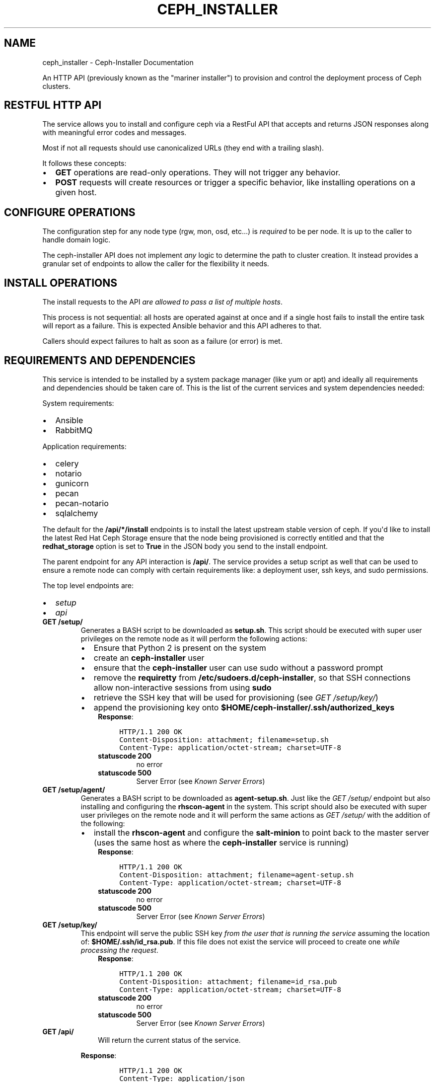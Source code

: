 .\" Man page generated from reStructuredText.
.
.TH "CEPH_INSTALLER" "1" "May 09, 2016" "1.0.8" "ceph-installer"
.SH NAME
ceph_installer \- Ceph-Installer Documentation
.
.nr rst2man-indent-level 0
.
.de1 rstReportMargin
\\$1 \\n[an-margin]
level \\n[rst2man-indent-level]
level margin: \\n[rst2man-indent\\n[rst2man-indent-level]]
-
\\n[rst2man-indent0]
\\n[rst2man-indent1]
\\n[rst2man-indent2]
..
.de1 INDENT
.\" .rstReportMargin pre:
. RS \\$1
. nr rst2man-indent\\n[rst2man-indent-level] \\n[an-margin]
. nr rst2man-indent-level +1
.\" .rstReportMargin post:
..
.de UNINDENT
. RE
.\" indent \\n[an-margin]
.\" old: \\n[rst2man-indent\\n[rst2man-indent-level]]
.nr rst2man-indent-level -1
.\" new: \\n[rst2man-indent\\n[rst2man-indent-level]]
.in \\n[rst2man-indent\\n[rst2man-indent-level]]u
..
.sp
An HTTP API (previously known as the "mariner installer") to provision and
control the deployment process of Ceph clusters.
.SH RESTFUL HTTP API
.sp
The service allows you to install and configure ceph via a RestFul API that
accepts and returns JSON responses along with meaningful error codes and
messages.
.sp
Most if not all requests should use canonicalized URLs (they end with
a trailing slash).
.sp
It follows these concepts:
.INDENT 0.0
.IP \(bu 2
\fBGET\fP operations are read\-only operations. They will not trigger any
behavior.
.IP \(bu 2
\fBPOST\fP requests will create resources or trigger a specific behavior, like
installing operations on a given host.
.UNINDENT
.SH CONFIGURE OPERATIONS
.sp
The configuration step for any node type (rgw, mon, osd, etc...) is \fIrequired\fP
to be per node. It is up to the caller to handle domain logic.
.sp
The ceph\-installer API does not implement \fIany\fP logic to determine the path to
cluster creation. It instead provides a granular set of endpoints to allow the
caller for the flexibility it needs.
.SH INSTALL OPERATIONS
.sp
The install requests to the API \fIare allowed to pass a list of multiple hosts\fP\&.
.sp
This process is not sequential: all hosts are operated against at
once and if a single host fails to install the entire task will report as
a failure. This is expected Ansible behavior and this API adheres to that.
.sp
Callers should expect failures to halt as soon as a failure (or error) is met.
.SH REQUIREMENTS AND DEPENDENCIES
.sp
This service is intended to be installed by a system package manager (like yum
or apt) and ideally all requirements and dependencies should be taken care of.
This is the list of the current services and system dependencies needed:
.sp
System requirements:
.INDENT 0.0
.IP \(bu 2
Ansible
.IP \(bu 2
RabbitMQ
.UNINDENT
.sp
Application requirements:
.INDENT 0.0
.IP \(bu 2
celery
.IP \(bu 2
notario
.IP \(bu 2
gunicorn
.IP \(bu 2
pecan
.IP \(bu 2
pecan\-notario
.IP \(bu 2
sqlalchemy
.UNINDENT
.sp
The default for the \fB/api/*/install\fP endpoints is to install the latest
upstream stable version of ceph. If you\(aqd like to install the latest Red Hat
Ceph Storage ensure that the node being provisioned is correctly entitled and
that the \fBredhat_storage\fP option is set to \fBTrue\fP in the JSON body you send
to the install endpoint.
.sp
The parent endpoint for any API interaction is \fB/api/\fP\&. The service provides
a setup script as well that can be used to ensure a remote node can comply with
certain requirements like: a deployment user, ssh keys, and sudo permissions.
.sp
The top level endpoints are:
.INDENT 0.0
.IP \(bu 2
\fI\%setup\fP
.IP \(bu 2
\fI\%api\fP
.UNINDENT
.INDENT 0.0
.TP
.B GET /setup/
Generates a BASH script to be downloaded as \fBsetup.sh\fP\&. This
script should be executed with super user privileges on the remote node as it
will perform the following actions:
.INDENT 7.0
.IP \(bu 2
Ensure that Python 2 is present on the system
.IP \(bu 2
create an \fBceph\-installer\fP user
.IP \(bu 2
ensure that the \fBceph\-installer\fP user can use sudo without a password
prompt
.IP \(bu 2
remove the \fBrequiretty\fP from \fB/etc/sudoers.d/ceph\-installer\fP, so that
SSH connections allow non\-interactive sessions from using \fBsudo\fP
.IP \(bu 2
retrieve the SSH key that will be used for provisioning (see
\fI\%GET /setup/key/\fP)
.IP \(bu 2
append the provisioning key onto
\fB$HOME/ceph\-installer/.ssh/authorized_keys\fP
.UNINDENT
.INDENT 7.0
.INDENT 3.5
\fBResponse\fP:
.INDENT 0.0
.INDENT 3.5
.sp
.nf
.ft C
HTTP/1.1 200 OK
Content\-Disposition: attachment; filename=setup.sh
Content\-Type: application/octet\-stream; charset=UTF\-8
.ft P
.fi
.UNINDENT
.UNINDENT
.INDENT 0.0
.TP
.B statuscode 200
no error
.TP
.B statuscode 500
Server Error (see \fI\%Known Server Errors\fP)
.UNINDENT
.UNINDENT
.UNINDENT
.UNINDENT
.INDENT 0.0
.TP
.B GET /setup/agent/
Generates a BASH script to be downloaded as \fBagent\-setup.sh\fP\&. Just like the
\fI\%GET /setup/\fP endpoint but also installing and configuring the
\fBrhscon\-agent\fP in the system. This script should also be executed with
super user privileges on the remote node and it will perform the same actions
as \fI\%GET /setup/\fP with the addition of the following:
.INDENT 7.0
.IP \(bu 2
install the \fBrhscon\-agent\fP and configure the \fBsalt\-minion\fP to point
back to the master server (uses the same host as where the
\fBceph\-installer\fP service is running)
.UNINDENT
.INDENT 7.0
.INDENT 3.5
\fBResponse\fP:
.INDENT 0.0
.INDENT 3.5
.sp
.nf
.ft C
HTTP/1.1 200 OK
Content\-Disposition: attachment; filename=agent\-setup.sh
Content\-Type: application/octet\-stream; charset=UTF\-8
.ft P
.fi
.UNINDENT
.UNINDENT
.INDENT 0.0
.TP
.B statuscode 200
no error
.TP
.B statuscode 500
Server Error (see \fI\%Known Server Errors\fP)
.UNINDENT
.UNINDENT
.UNINDENT
.UNINDENT
.INDENT 0.0
.TP
.B GET /setup/key/
This endpoint will serve the public SSH key \fIfrom the user that is running
the service\fP assuming the location of: \fB$HOME/.ssh/id_rsa.pub\fP\&. If this
file does not exist the service will proceed to create one \fIwhile processing
the request\fP\&.
.INDENT 7.0
.INDENT 3.5
\fBResponse\fP:
.INDENT 0.0
.INDENT 3.5
.sp
.nf
.ft C
HTTP/1.1 200 OK
Content\-Disposition: attachment; filename=id_rsa.pub
Content\-Type: application/octet\-stream; charset=UTF\-8
.ft P
.fi
.UNINDENT
.UNINDENT
.INDENT 0.0
.TP
.B statuscode 200
no error
.TP
.B statuscode 500
Server Error (see \fI\%Known Server Errors\fP)
.UNINDENT
.UNINDENT
.UNINDENT
.UNINDENT
.INDENT 0.0
.TP
.B GET /api/
.INDENT 7.0
.INDENT 3.5
Will return the current status of the service.
.UNINDENT
.UNINDENT
.sp
\fBResponse\fP:
.INDENT 7.0
.INDENT 3.5
.INDENT 0.0
.INDENT 3.5
.sp
.nf
.ft C
HTTP/1.1 200 OK
Content\-Type: application/json

{}
.ft P
.fi
.UNINDENT
.UNINDENT
.INDENT 0.0
.TP
.B statuscode 200
All components of the system are operational
.TP
.B statuscode 500
Server Error (see \fI\%Known Server Errors\fP)
.UNINDENT
.UNINDENT
.UNINDENT
.UNINDENT
.SH TASKS
.sp
A task is created when an action on a remote node is triggered (for example to
install packages on a monitor node).  They can be used to track the progress of
the operation, like installing or configuring a remote node.
.sp
Tasks contain metadata for these calls. This metadata includes items like:
start time, end time, success, stderr, stdout
.sp
You may consume the status of a task by polling the \fB/api/tasks/\fP endpoint.
.SH POLLING
.sp
As soon as a call is performed and conditions are met for provisioning on
a remote node a "task" is created. This means the information is not atomic, it
is available as soon as the call proceeds to a remote node interaction and
information gets updated as the task completes.
.sp
When a task is not done it will have a \fBnull\fP value for the \fBended\fP key,
will default to \fB"succeeded": "false"\fP and it will have a \fBcompleted\fP key
that will be \fBtrue\fP when the task has finished.  These tasks have an unique
identifier.  The endpoints \fIwill always return a 200 when they are available\fP\&.
.sp
Polling is not subject to handle state with HTTP status codes (e.g. 304)
.INDENT 0.0
.TP
.B GET /api/tasks/
Returns a list of all available tasks.
.INDENT 7.0
.INDENT 3.5
\fBResponse\fP:
.INDENT 0.0
.INDENT 3.5
.sp
.nf
.ft C
HTTP/1.1 200 OK
Content\-Type: application/json

[
    {"command": "command arguments flags sample",
      "ended": "2016\-01\-27T15:03:23.438172",
      "endpoint": "/api/rgw/configure",
      "id": "2207bde6\-4346\-4a83\-984a\-40a5c00056c1",
      "started": "2016\-01\-27T15:03:22.638173",
      "stderr": "command stderr",
      "stdout": "command stdout",
      "succeeded": true,
    }
]
.ft P
.fi
.UNINDENT
.UNINDENT
.INDENT 0.0
.TP
.B statuscode 200
Available tasks
.TP
.B statuscode 500
Server Error (see \fI\%Known Server Errors\fP)
.UNINDENT
.UNINDENT
.UNINDENT
.UNINDENT
.INDENT 0.0
.TP
.B GET /api/tasks/(id)/
Distinct task metadata
.sp
\fBResponse\fP:
.INDENT 7.0
.INDENT 3.5
.sp
.nf
.ft C
HTTP/1.1 200 OK
Content\-Type: application/json

{
  "command": "command arguments flags sample",
  "ended": "2016\-01\-27T15:03:23.438172",
  "endpoint": "/api/rgw/configure",
  "id": "2207bde6\-4346\-4a83\-984a\-40a5c00056c1",
  "started": "2016\-01\-27T15:03:22.638173",
  "stderr": "command stderr",
  "stdout": "command stdout"
}
.ft P
.fi
.UNINDENT
.UNINDENT
.INDENT 7.0
.TP
.B Status Codes
.INDENT 7.0
.IP \(bu 2
\fI\%200 OK\fP \-\- Task metadata exists
.IP \(bu 2
\fI\%404 Not Found\fP \-\- Task does not exist
.IP \(bu 2
\fI\%500 Internal Server Error\fP \-\- Server Error (see \fI\%Known Server Errors\fP)
.UNINDENT
.UNINDENT
.UNINDENT
.INDENT 0.0
.TP
.B POST /api/agent/
Start the installation process for ceph\-agent(s)
.sp
\fBResponse\fP:
.INDENT 7.0
.INDENT 3.5
.sp
.nf
.ft C
HTTP/1.1 200 OK
Content\-Type: application/json

{
    "endpoint": "/api/agent/",
    "succeeded": false,
    "stdout": null,
    "started": null,
    "exit_code": null,
    "ended": null,
    "command": null,
    "stderr": null,
    "identifier": "47f60562\-a96b\-4ac6\-be07\-71726b595793",
    "verbose": false,
}
.ft P
.fi
.UNINDENT
.UNINDENT
.sp
\fBRequest\fP:
.INDENT 7.0
.INDENT 3.5
.sp
.nf
.ft C
HTTP/1.1 200 OK
Content\-Type: application/json


{
    "hosts": ["mon1.example.com", "mon2.example.com", "mon3.example.com"],
    "master": "master.example.com"
}
.ft P
.fi
.UNINDENT
.UNINDENT
.INDENT 7.0
.TP
.B Request JSON Object
.INDENT 7.0
.IP \(bu 2
\fBhosts\fP (\fIarray\fP) \-\- (required) The hostnames to which to install and
configure. For simplicity\(aqs sake, the agent host\(aqs
salt\-minion will point at a salt master on the same host
where ceph\-installer is running.
.IP \(bu 2
\fBmaster\fP (\fIstring\fP) \-\- (optional, default: \fBSERVER_NAME\fP) If not provided, it will look at the
request and use \fBSERVER_NAME\fP\&.
.IP \(bu 2
\fBverbose\fP (\fIboolean\fP) \-\- (optional, default: \fBfalse\fP) Increase the verbosity when calling ansible.
.UNINDENT
.UNINDENT
.UNINDENT
.INDENT 0.0
.TP
.B POST /api/mon/install/
Start the installation process for monitor(s). It is allowed to flag the
need to install the \fBcalamari\-server\fP package which provides a restful API
for a cluster.
.sp
\fBResponse\fP:
.INDENT 7.0
.INDENT 3.5
.sp
.nf
.ft C
HTTP/1.1 200 OK
Content\-Type: application/json

{
    "endpoint": "/api/mon/install/",
    "succeeded": false,
    "stdout": null,
    "started": null,
    "exit_code": null,
    "ended": null,
    "command": null,
    "stderr": null,
    "identifier": "47f60562\-a96b\-4ac6\-be07\-71726b595793"
}
.ft P
.fi
.UNINDENT
.UNINDENT
.sp
\fBRequest\fP:
.INDENT 7.0
.INDENT 3.5
.sp
.nf
.ft C
HTTP/1.1 200 OK
Content\-Type: application/json


{
    "calamari": false,
    "hosts": ["mon1.example.com", "mon2.example.com", "mon3.example.com"],
    "redhat_storage": false,
    "redhat_use_cdn": true,
    "verbose": false,
}
.ft P
.fi
.UNINDENT
.UNINDENT
.INDENT 7.0
.TP
.B Request JSON Object
.INDENT 7.0
.IP \(bu 2
\fBcalamari\fP (\fIboolean\fP) \-\- (optional, default: \fBfalse\fP) include installation
of the \fBcalamari\-server\fP (a.k.a.
\fBcalamari\-lite\fP)
.IP \(bu 2
\fBhosts\fP (\fIarray\fP) \-\- (required) The hostname to configure
.IP \(bu 2
\fBredhat_storage\fP (\fIboolean\fP) \-\- (optional, default: \fBfalse\fP) Use the
downstream version of Red Hat Ceph Storage.
.IP \(bu 2
\fBredhat_use_cdn\fP (\fIboolean\fP) \-\- (optional, default: \fBtrue\fP) Use the Red Hat
CDN and subscription\-manager to install Red
Hat Ceph Storage. This assumes the node is
already registered with subscription\-manager.
If \fBfalse\fP, Red Hat Ceph Storage will be
installed by using repos that must have
already been created on the node.
.IP \(bu 2
\fBverbose\fP (\fIboolean\fP) \-\- (optional, default: \fBfalse\fP) Increase the
verbosity when calling ansible.
.UNINDENT
.UNINDENT
.UNINDENT
.INDENT 0.0
.TP
.B POST /api/mon/configure/
Configure monitor(s)
.sp
\fBRequest\fP:
.INDENT 7.0
.INDENT 3.5
.sp
.nf
.ft C
HTTP/1.1 200 OK
Content\-Type: application/json

{
    "calamari": false,
    "conf": {"global": {"auth supported": "cephx"}},
    "host": "mon1.example.com",
    "interface": "eth0",
    "fsid": "deedcb4c\-a67a\-4997\-93a6\-92149ad2622a",
    "monitor_secret": "AQA7P8dWAAAAABAAH/tbiZQn/40Z8pr959UmEA==",
    "cluster_name": "my\-ceph\-cluster",
    "cluster_network": "192.0.2.0/24",
    "public_network": "198.51.100.0/24",
    "monitors": [{"host": "mon0.host", "interface": "eth1"}],
    "redhat_storage": false,
    "verbose": false,
}
.ft P
.fi
.UNINDENT
.UNINDENT
.INDENT 7.0
.TP
.B Request JSON Object
.INDENT 7.0
.IP \(bu 2
\fBcalamari\fP (\fIboolean\fP) \-\- (optional) include configuration of the
\fBcalamari\-server\fP (a.k.a.  \fBcalamari\-lite\fP).
Defaults to \fBfalse\fP\&.
.IP \(bu 2
\fBconf\fP (\fIobject\fP) \-\- (optional) An object that maps ceph.conf sections (only
global, mon, osd, rgw, mds allowed) to keys and values.
Anything defined in this mapping will override existing
settings.
.IP \(bu 2
\fBfsid\fP (\fIstring\fP) \-\- (required) The \fBfsid\fP for the cluster
.IP \(bu 2
\fBhost\fP (\fIstring\fP) \-\- (required) The hostname to configure
.IP \(bu 2
\fBinterface\fP (\fIstring\fP) \-\- (required if: \fBaddress\fP is not defined) The
interface name for the IP used by the monitor.
(e.g. "eth0") Either \fBinterface\fP or \fBaddress\fP
must be provided.
.IP \(bu 2
\fBaddress\fP (\fIstring\fP) \-\- (required if: \fBinterface\fP is not defined) The IP
address of the monitor.  Either \fBinterface\fP or
\fBaddress\fP must be provided.
.IP \(bu 2
\fBmonitor_secret\fP (\fIstring\fP) \-\- (required) A key to use when creating the
monitor keyrings.
.IP \(bu 2
\fBpublic_network\fP (\fIstring\fP) \-\- (required) The public network subnet for the
cluster (in \fI\%CIDR\fP notation).
.IP \(bu 2
\fBcluster_network\fP (\fIstring\fP) \-\- (optional) If not provided, this will default
to the \fBpublic_network\fP subnet (in \fI\%CIDR\fP
notation).
.IP \(bu 2
\fBmonitors\fP (\fIarray\fP) \-\- (optional) This is only optional when no other
monitors currently exist
in the cluster. If you\(aqre configuring a mon for an
existing cluster, provide a list of objects
representing the monitor host and its \fBinterface\fP
or \fBaddress\fP\&.
.IP \(bu 2
\fBredhat_storage\fP (\fIboolean\fP) \-\- (optional) Use the downstream version of
Red Hat Ceph Storage.
.IP \(bu 2
\fBverbose\fP (\fIboolean\fP) \-\- (optional, default: \fBfalse\fP) Increase the
verbosity when calling ansible.
.IP \(bu 2
\fBcluster_name\fP (\fIstring\fP) \-\- (optional, default: \fBceph\fP) Provide a custom
name for the ceph cluster.
.UNINDENT
.UNINDENT
.UNINDENT
.INDENT 0.0
.TP
.B POST /api/osd/install/
Start the installation process for OSD(s)
.sp
\fBResponse\fP:
.INDENT 7.0
.INDENT 3.5
.sp
.nf
.ft C
HTTP/1.1 200 OK
Content\-Type: application/json

{
    "endpoint": "/api/osd/install/",
    "succeeded": false,
    "stdout": null,
    "started": null,
    "exit_code": null,
    "ended": null,
    "command": null,
    "stderr": null,
    "identifier": "47f60562\-a96b\-4ac6\-be07\-71726b595793"
}
.ft P
.fi
.UNINDENT
.UNINDENT
.sp
\fBRequest\fP:
.INDENT 7.0
.INDENT 3.5
.sp
.nf
.ft C
HTTP/1.1 200 OK
Content\-Type: application/json

{
    "hosts": ["osd1.example.com", "osd2.example.com"],
    "redhat_storage": false,
    "redhat_use_cdn": true,
    "verbose": false,
}
.ft P
.fi
.UNINDENT
.UNINDENT
.INDENT 7.0
.TP
.B Request JSON Object
.INDENT 7.0
.IP \(bu 2
\fBhosts\fP (\fIarray\fP) \-\- (required) The hostname to configure
.IP \(bu 2
\fBredhat_storage\fP (\fIboolean\fP) \-\- (optional, default: \fBfalse\fP) Use the
downstream version of Red Hat Ceph Storage.
.IP \(bu 2
\fBredhat_use_cdn\fP (\fIboolean\fP) \-\- (optional, default: \fBtrue\fP) Use the Red Hat
CDN and subscription\-manager to install Red
Hat Ceph Storage. This assumes the node is
already registered with subscription\-manager.
If \fBfalse\fP, Red Hat Ceph Storage will be
installed by using repos that must have
already been created on the node.
.IP \(bu 2
\fBverbose\fP (\fIboolean\fP) \-\- (optional, default: \fBfalse\fP) Increase the
verbosity when calling ansible.
.UNINDENT
.UNINDENT
.UNINDENT
.INDENT 0.0
.TP
.B POST /api/osd/configure/
The only osd provisioning scenario that this API supports is where a raw
device is used as a journal. No journal collocation or OSD directory is
allowed.
.sp
\fBRequest\fP:
.INDENT 7.0
.INDENT 3.5
.sp
.nf
.ft C
HTTP/1.1 200 OK
Content\-Type: application/json

{
    "conf": {"global": {"auth supported": "cephx"}},
    "devices": {"/dev/sdb":"/dev/sdc"},
    "fsid": "deedcb4c\-a67a\-4997\-93a6\-92149ad2622a",
    "host": "osd1.example.com",
    "journal_size": 0,
    "cluster_name": "my\-ceph\-cluster",
    "cluster_network": "192.0.2.0/24",
    "public_network": "198.51.100.0/24",
    "redhat_storage": false,
    "monitors": [{"host": "mon0.host", "interface": "eth1"}, {"host": "mon1.host", "address": "10.0.0.1"}],
    "verbose": false,
}
.ft P
.fi
.UNINDENT
.UNINDENT
.INDENT 7.0
.TP
.B Request JSON Object
.INDENT 7.0
.IP \(bu 2
\fBconf\fP (\fIobject\fP) \-\- (optional, default: \fBnull\fP) An object that maps
ceph.conf sections (only global, mon, osd, rgw, mds
allowed) to keys and values. Anything defined in this
mapping will override existing settings.
.IP \(bu 2
\fBdevices\fP (\fIobject\fP) \-\- (required) A mapping of OSD device to Journal
like device: {"device": "journal"}.
.IP \(bu 2
\fBfsid\fP (\fIstring\fP) \-\- (required) The \fBfsid\fP for the cluster
.IP \(bu 2
\fBhost\fP (\fIstring\fP) \-\- (required) The hostname to configure
.IP \(bu 2
\fBjournal_size\fP (\fIint\fP) \-\- (required) The size to use for the journal
.IP \(bu 2
\fBpublic_network\fP (\fIstring\fP) \-\- (required) The public network subnet for the
cluster (in \fI\%CIDR\fP notation).
.IP \(bu 2
\fBcluster_network\fP (\fIstring\fP) \-\- (optional, default: \fBpublic_network\fP) The
network subnet exposed to cluster clients (in
\fI\%CIDR\fP notation).
.IP \(bu 2
\fBredhat_storage\fP (\fIboolean\fP) \-\- (optional, default: \fBfalse\fP) Use the
downstream version of Red Hat Ceph Storage.
.IP \(bu 2
\fBmonitors\fP (\fIarray\fP) \-\- (required) The monitors for the cluster you want to
add this OSD to.  Provide a list of objects
representing the monitor host and its \fBinterface\fP
or \fBaddress\fP\&.
.IP \(bu 2
\fBverbose\fP (\fIboolean\fP) \-\- (optional, default: \fBfalse\fP) Increase the
verbosity when calling ansible.
.IP \(bu 2
\fBcluster_name\fP (\fIstring\fP) \-\- (optional, default: \fBceph\fP) Provide a custom
name for the ceph cluster.
.UNINDENT
.UNINDENT
.UNINDENT
.SH JOURNALS
.sp
Journals are defined as devices and are "mapped" in a JSON object. The object
maps a device to a journal. Any one journal can be used for more than one
device. For example, for a \fB/dev/sdx\fP journal device one can do:
.INDENT 0.0
.INDENT 3.5
.sp
.nf
.ft C
   ...
   "devices": {"/dev/sdb": "/dev/sdx", "/dev/sdc": "/dev/sdx"}
   ...

That example would use the journal "/dev/sdx" for both "/dev/sdb" and
"/dev/sdc"
.ft P
.fi
.UNINDENT
.UNINDENT
.INDENT 0.0
.TP
.B GET /api/status/
.INDENT 7.0
.INDENT 3.5
Get the system status for the service. Performs checks against different
required systems and return an HTTP 500 error status code with a message.
.sp
\fBResponse\fP:
.INDENT 0.0
.INDENT 3.5
.sp
.nf
.ft C
HTTP/1.1 500 Internal Server Error
Content\-Type: application/json

{"message": "RabbitMQ is not running or not reachable"}
.ft P
.fi
.UNINDENT
.UNINDENT
.UNINDENT
.UNINDENT
.INDENT 7.0
.TP
.B Status Codes
.INDENT 7.0
.IP \(bu 2
\fI\%500 Internal Server Error\fP \-\- Server Error (see \fI\%Known Server Errors\fP)
.UNINDENT
.UNINDENT
.UNINDENT
.SH KNOWN SERVER ERRORS
.sp
These are possible server errors and failures that are handled by the
application itself. Once handled the server will reply with a JSON body and
a single \fBmessage\fP key.
.sp
No Celery worker running:
.INDENT 0.0
.INDENT 3.5
.INDENT 0.0
.INDENT 3.5
.sp
.nf
.ft C
HTTP/1.1 500 Internal Server Error
Content\-Type: application/json

{"message": "No running Celery worker was found"}
.ft P
.fi
.UNINDENT
.UNINDENT
.UNINDENT
.UNINDENT
.sp
Missing Ansible:
.INDENT 0.0
.INDENT 3.5
.INDENT 0.0
.INDENT 3.5
.sp
.nf
.ft C
HTTP/1.1 500 Internal Server Error
Content\-Type: application/json

{"message": "Could not find ansible in system paths"}
.ft P
.fi
.UNINDENT
.UNINDENT
.UNINDENT
.UNINDENT
.sp
RabbitMQ connection errors:
.INDENT 0.0
.INDENT 3.5
.INDENT 0.0
.INDENT 3.5
.sp
.nf
.ft C
HTTP/1.1 500 Internal Server Error
Content\-Type: application/json

{"message": "Error connecting to RabbitMQ"}
.ft P
.fi
.UNINDENT
.UNINDENT
.UNINDENT
.UNINDENT
.sp
RabbitMQ is not running:
.INDENT 0.0
.INDENT 3.5
.INDENT 0.0
.INDENT 3.5
.sp
.nf
.ft C
HTTP/1.1 500 Internal Server Error
Content\-Type: application/json

{"message": "RabbitMQ is not running or not reachable"}
.ft P
.fi
.UNINDENT
.UNINDENT
.UNINDENT
.UNINDENT
.sp
Database connectivity:
.INDENT 0.0
.INDENT 3.5
.INDENT 0.0
.INDENT 3.5
.sp
.nf
.ft C
HTTP/1.1 500 Internal Server Error
Content\-Type: application/json

{"message": "Could not connect or retrieve information from the database"}
.ft P
.fi
.UNINDENT
.UNINDENT
.UNINDENT
.UNINDENT
.SH AUTHOR
Authors
.SH COPYRIGHT
2015-2016, Authors
.\" Generated by docutils manpage writer.
.
